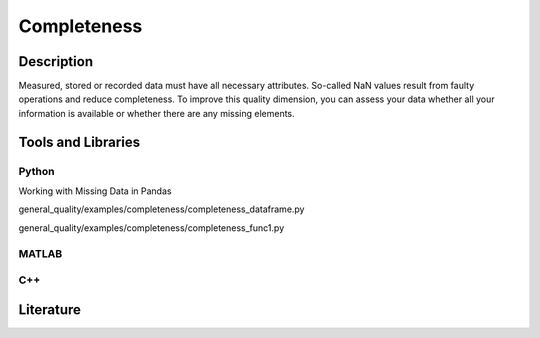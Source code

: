 ####################################
Completeness
####################################

*********
Description
*********

Measured, stored or recorded data must have all necessary attributes. So-called NaN values result from faulty operations and reduce completeness.
To improve this quality dimension, you can assess your data whether all your information is available or whether there are any missing elements.

********************
Tools and Libraries
********************

Python
=========

Working with Missing Data in Pandas

general_quality/examples/completeness/completeness_dataframe.py

general_quality/examples/completeness/completeness_func1.py


MATLAB
=========

C++
=========

********************
Literature
********************